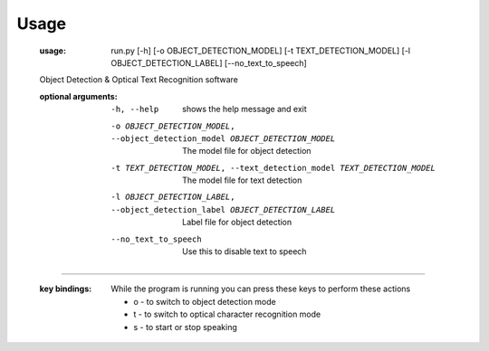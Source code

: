 Usage
=====

    :usage:
      run.py [-h] [-o OBJECT_DETECTION_MODEL] [-t TEXT_DETECTION_MODEL] [-l OBJECT_DETECTION_LABEL] [--no_text_to_speech]

    Object Detection & Optical Text Recognition software

    :optional arguments:
      -h, --help
        shows the help message and exit
      -o OBJECT_DETECTION_MODEL, --object_detection_model OBJECT_DETECTION_MODEL
                            The model file for object detection
      -t TEXT_DETECTION_MODEL, --text_detection_model TEXT_DETECTION_MODEL
                            The model file for text detection
      -l OBJECT_DETECTION_LABEL, --object_detection_label OBJECT_DETECTION_LABEL
                            Label file for object detection
      --no_text_to_speech   Use this to disable text to speech

---------------------------------------------------------------------------------------

    :key bindings:
      While the program is running you can press these keys to perform these actions

      - o - to switch to object detection mode
      - t - to switch to optical character recognition mode
      - s - to start or stop speaking

